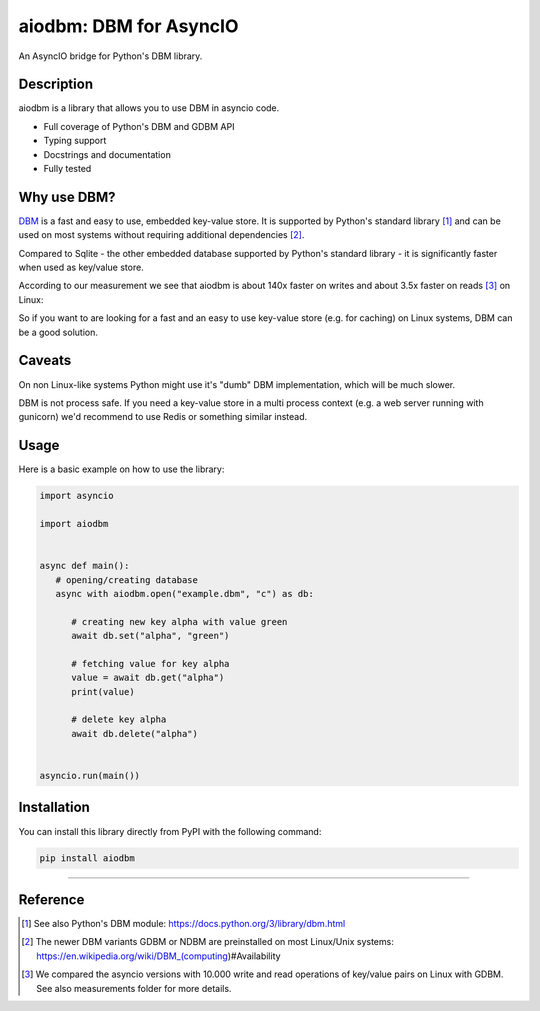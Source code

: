 =======================
aiodbm: DBM for AsyncIO
=======================

An AsyncIO bridge for Python's DBM library.

|release| |python| |tests| |codecov| |docs| |pre-commit| |Code style: black|

Description
-----------

aiodbm is a library that allows you to use DBM in asyncio code.

* Full coverage of Python's DBM and GDBM API
* Typing support
* Docstrings and documentation
* Fully tested

Why use DBM?
---------------

`DBM <https://en.wikipedia.org/wiki/DBM_(computing)>`_ is a fast and easy to use, embedded key-value store.
It is supported by Python's standard library [1]_ and can be used on most systems without requiring additional dependencies [2]_.

Compared to Sqlite - the other embedded database supported by Python's standard library - it is significantly faster when used as key/value store.

According to our measurement we see that aiodbm is about 140x faster on writes and about 3.5x faster on reads [3]_ on Linux:

.. image:: measurements/measurements.png
  :width: 800
  :alt: Throughput measurements for aiodbm vs. aiosqlite

So if you want to are looking for a fast and an easy to use key-value store (e.g. for caching) on Linux systems, DBM can be a good solution.

Caveats
-------

On non Linux-like systems Python might use it's "dumb" DBM implementation, which will be much slower.

DBM is not process safe. If you need a key-value store in a multi process context (e.g. a web server running with gunicorn) we'd recommend to use Redis or something similar instead.

Usage
-----

Here is a basic example on how to use the library:

.. code:: python

   import asyncio

   import aiodbm


   async def main():
      # opening/creating database
      async with aiodbm.open("example.dbm", "c") as db:

         # creating new key alpha with value green
         await db.set("alpha", "green")

         # fetching value for key alpha
         value = await db.get("alpha")
         print(value)

         # delete key alpha
         await db.delete("alpha")


   asyncio.run(main())


Installation
------------

You can install this library directly from PyPI with the following command:

.. code:: shell

    pip install aiodbm

------------

Reference
---------

.. [1] See also Python's DBM module: https://docs.python.org/3/library/dbm.html

.. [2] The newer DBM variants GDBM or NDBM are preinstalled on most Linux/Unix systems: https://en.wikipedia.org/wiki/DBM_(computing)#Availability

.. [3] We compared the asyncio versions with 10.000 write and read operations of key/value pairs on Linux with GDBM. See also measurements folder for more details.

.. _DBM: https://en.wikipedia.org/wiki/DBM_(computing)
.. _benchmark: https://charlesleifer.com/blog/completely-un-scientific-benchmarks-of-some-embedded-databases-with-python/

.. |release| image:: https://img.shields.io/pypi/v/aiodbm?label=release
   :target: https://pypi.org/project/aiodbm/
.. |python| image:: https://img.shields.io/pypi/pyversions/aiodbm
   :target: https://pypi.org/project/aiodbm/
.. |tests| image:: https://github.com/ErikKalkoken/aiodbm/actions/workflows/main.yml/badge.svg
   :target: https://github.com/ErikKalkoken/aiodbm/actions
.. |codecov| image:: https://codecov.io/gh/ErikKalkoken/aiodbm/branch/main/graph/badge.svg?token=V43h7hl1Te
   :target: https://codecov.io/gh/ErikKalkoken/aiodbm
.. |docs| image:: https://readthedocs.org/projects/aiodbm/badge/?version=latest
   :target: https://aiodbm.readthedocs.io/en/latest/?badge=latest
.. |pre-commit| image:: https://img.shields.io/badge/pre--commit-enabled-brightgreen?logo=pre-commit&logoColor=white
   :target: https://github.com/pre-commit/pre-commit
.. |Code style: black| image:: https://img.shields.io/badge/code%20style-black-000000.svg
   :target: https://github.com/psf/black
